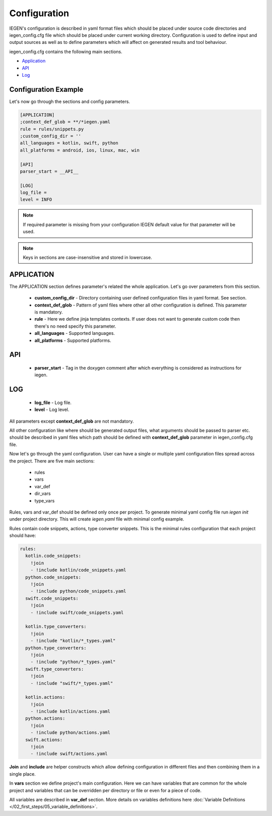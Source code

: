Configuration
=============

IEGEN's configuration is described in yaml format files which should be placed under source code directories
and iegen_config.cfg file which should be placed under current working directory.
Configuration is used to define input and output sources as well as to define parameters which will affect on generated results and tool behaviour.

iegen_config.cfg contains the following main sections.

* Application_
* API_
* Log_


Configuration Example
^^^^^^^^^^^^^^^^^^^^^
Let's now go through the sections and config parameters.

.. code-block:: ini

    [APPLICATION]
    ;context_def_glob = **/*iegen.yaml
    rule = rules/snippets.py
    ;custom_config_dir = ''
    all_languages = kotlin, swift, python
    all_platforms = android, ios, linux, mac, win

    [API]
    parser_start = __API__

    [LOG]
    log_file =
    level = INFO

.. note::
   If required parameter is missing from your configuration IEGEN default value for that parameter will be used.

.. note::
   Keys in sections are case-insensitive and stored in lowercase.

APPLICATION
^^^^^^^^^^^

The APPLICATION section defines parameter's related the whole application.
Let's go over parameters from this section.

  - **custom_config_dir** - Directory containing user defined configuration files in yaml format. See section.
  - **context_def_glob**  - Pattern of yaml files where other all other configuration is defined. This parameter is mandatory.
  - **rule** - Here we define jinja templates contexts. If user does not want to generate custom code then there's no need specify this parameter.
  - **all_languages** - Supported languages.
  - **all_platforms** - Supported platforms.

API
^^^

  - **parser_start** - Tag in the doxygen comment after which everything is considered as instructions for iegen.

LOG
^^^

  - **log_file** - Log file.
  - **level** - Log level.


All parameters except **context_def_glob** are not mandatory.

All other configuration like where should be generated output files, what arguments should be passed to parser etc. should be described in yaml
files which path should be defined with **context_def_glob** parameter in iegen_config.cfg file.

Now let's go through the yaml configuration. User can have a single or multiple yaml configuration files spread across the project.
There are five main sections:
 * rules
 * vars
 * var_def
 * dir_vars
 * type_vars

Rules, vars and var_def should be defined only once per project.
To generate minimal yaml config file run `iegen init` under project directory.
This will create `iegen.yaml` file with minimal config example.


Rules contain code snippets, actions, type converter snippets.
This is the minimal rules configuration that each project should have:

.. code-block:: yaml

    rules:
      kotlin.code_snippets:
        !join
        - !include kotlin/code_snippets.yaml
      python.code_snippets:
        !join
        - !include python/code_snippets.yaml
      swift.code_snippets:
        !join
        - !include swift/code_snippets.yaml

      kotlin.type_converters:
        !join
        - !include "kotlin/*_types.yaml"
      python.type_converters:
        !join
        - !include "python/*_types.yaml"
      swift.type_converters:
        !join
        - !include "swift/*_types.yaml"

      kotlin.actions:
        !join
        - !include kotlin/actions.yaml
      python.actions:
        !join
        - !include python/actions.yaml
      swift.actions:
        !join
        - !include swift/actions.yaml

**Join** and **include** are helper constructs which allow defining configuration in different files and then combining them in a single place.

In **vars** section we define project's main configuration. Here we can have variables that are common for the whole project
and variables that can be overridden per directory or file or even for a piece of code.

All variables are described in **var_def** section.
More details on variables definitions here :doc:`Variable Definitions </02_first_steps/05_variable_definitions>`.
